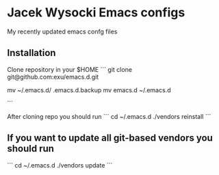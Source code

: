 * Jacek Wysocki Emacs configs

My recently updated emacs confg files


** Installation

Clone repository in your $HOME
```
git clone git@github.com:exu/emacs.d.git
# ensure that there is no emacs.d
mv ~/.emacs.d/ .emacs.d.backup
mv emacs.d ~/.emacs.d

```

After cloning repo you should run
```
cd ~/.emacs.d
./vendors reinstall
```

** If you want to update all git-based vendors you should run 
```
cd ~/.emacs.d
./vendors update
```
